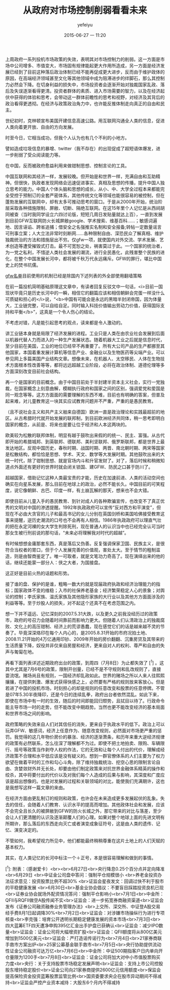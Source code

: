 #+STARTUP: showall
#+STARTUP: hidestars
#+OPTIONS: H:2 num:nil tags:nil toc:nil timestamps:t
#+LAYOUT: post
#+AUTHOR: yefeiyu
#+DATE: 2015-06-27 一 11:20
#+TITLE: 从政府对市场控制削弱看看未来
#+DESCRIPTION: 随便看看
#+TAGS: 市场,股票,国家,政治
#+CATEGORIES: attitude

上周政府一系列投机市场政策的失效，表明其对市场控制力的削弱。这一方面是市场中公司增多、市值变大，市场固有规律能起更大作用所造成，另一方面是经济发展已经到了目前这种落后政治体制已经不能再促成更大进步，反而由于维护政体的原因，在高端经济领域甚至文化等其他领域中成为阻滞进步的绊脚石，那么其控制力必然会下降。在切身利益的损失中，市场投资者会逐渐开始对独裁国家乱政、落后及失误逐渐看得更清。投资者群体的素质、进入市场需要的智力，以及在经济起伏中获得的体验和思考，会带动这一群体前瞻性的思考和视野，对经济及其背后的政治看得更透彻。在经济与政策政治角力中，也许能反推体制走向真正的自由和民主。

世纪初时，克林顿宣布美国开建信息高速公路。用互联网沟通全人类的信息，促进人类向着更开放、自由的方向发展。

时至今日，它相当成功，但我个人认为也有几个不利的小地方。

譬如造成垃圾信息的暴增、twitter（我不存在）的出现促成了超短语体爆发，进一步削弱了受众阅读能力等。

在中国，反而被政府愈益利用来做钳制思想、控制言论的工具。

中国互联网和其经济一样，发展较晚。但开始是和世界一样，充满自由和互助精神。但很快，执政者发现网络会迅速促进事实、真相及思想的传播，提升中国人独立思考的能力。中国人个体头脑和思想的成长，从小、中、大学全过程本来都能完全受控于预制订的全套严密体系，其他传统文化等领域也能很容易的被控制，但在蓬勃发展的互联网中，却有太多可推动思考的窗口。于是从2000年开始，统治阶层采取各种措施限制、屏敝、切断、隔绝互联网。在这15年里个人记忆是从西祠胡同被查（当时我同学设立六四讨论版，短短几周日发贴量就达上百），一直到发展到目前GFW互联网防火长城屏敝google、学术搜索、维基百科……；敏感词遍地、因言诬谄、跨省追捕；借安全之名强推实名制和安全报备;转帖一定数量谣言可刑事立案；人大立法非常时刻断网……各种限制自由、深恐民众了解真相、维护独裁统治的方法和措施层出不穷。仅gfw一项，就使国内对外交流、学术发展、艺术创造等遭受摧毁式打击。最不可宽恕之处，祸害莫过于此。一个国家的统治者，为一党之私利，不惜逆人类社会发展的潮流，进行全民愚化，此残害整个民族的进化，在整个中国发展长河中，都将被千秋万代永远痛斥。GFW的罪行，堪比中国史上的焚书坑儒。

[[https://yefeiyu.github.io/img/2016/050707gfw.png]]

[[https://yefeiyu.github.io/img/2016/gfwlist][gfw名单]]目前使用的机制已经是除国内下述列表的外全部使用翻墙策略

在前一篇投机简明基础原理这文章中，有读者回复反驳文中一句话，<i>目前一国现状毕竟只是历史长河中的一瞬，相信它的翻篇应该和相信朝鲜会完蛋一样没什么可质疑和担心的</i>说，“<b>中国有可能会是永远的黑暗半封闭帝国，因为体量大，工业链完整，可以自给自足。同时输入科技价值输出劳动力价值，获得国际支持和平衡</b>”，这真是一个令人伤心的结论。

不考虑对错，凡是能引起思考的观点，读来都是令人激动的。

讲工业链本身就是局限了经济发展的进程。工业只是人类在由农业社会发展到后面以机器代替人力而进入的一种生产发展状态。随着机器大工业之后就是信息时代，至少目前在美国，工业的地位已经早不再重要了。所有大公司产品的生产都挪至其他国家，本国着重发展计算机等信息产业、金融业以及生物医药等尖端产业。可以参见网上多篇美国产业结构文章。想像未来，在机器人、太空移民、人体在生物技术方面根本性改善等等，都将远远超越工业阶段，必将在政治体制、道德伦理等多方面深刻改变目前社会结构。

再一个是国家的目前概念。由于中国目前处于半封建半资本主义社会，实行一党独裁，在国家概念上刻意曲解，模糊执行政府和国家之间的区别，强调爱党和爱国是同一观念等等。这方方面面的需要理解的东西不难，目前也有明确的答案，但普及起来难，对儿童教育这一块其实应试教育问题并不严重，严重的是愚民教育。

（且不说社会主义和共产主义舶来自德国）欧洲一直是政治理论和实践最超前的地区。从古希腊时代就开始发展的联邦制，到目前欧洲经济共同体，稍一思考即明白国家的概念，从前是、将来也是要让位于经济和人本这两块的。

欧美较为松散的联邦体制，明显有越于鼓吹出来假的的统一、民主、富强。从古代即开始的希腊城邦、到英联邦、德联邦、美利坚联邦、俄罗斯联邦，都是世界上最发达地区。反观中国历史，春秋时期、战国时期、两晋、南北朝时期、两宋等国家是松散结构，都恰恰是思想、学术、天文、数学等大发展时期。其他鼓吹出来的大统一时代，除了钳制思想、就是官场内斗和升官发财了。对了，落后时候和稍微知道点外面还有更好的世界时就会闭关锁国、建GFW、防民之口甚于防川了。

超越国家，借助记忆这种人类最宝贵的才能，历史在加速前进、人类的活动空间也确实在向星系发展，那么目前在地球上的政治，必然不能长久。中国目前的可笑程度，说它像朝鲜、古巴、印度一样，有土崩瓦解的那天，想来也不会大错。

即使目前从儿童入手的愚民教育、到针对成人的各种欺骗宣传，也改变不了真正优秀的文明对中国的渗透提醒。1992年执政政府可以宣传“反对西方和平演变”，但现在不必由大贪官的儿子和最高书记的女儿分别在英国剑桥和美国哈佛接受教育这事来提醒，逆历史潮流的口号也不会再有人相信。1986年执政政府可以理直气壮的把在永定河裸的女大学生判除死刑，现在普通人的认识当中也已经完全认可当时那女生被行刑前说的那句话，“未来必将理解我对时代的超越”。

有时候想想金庸那套东西，真是落后又伪善。反复强调保家卫国、民族主义，是很符合当权者的胃口，但于个人发展完善的价值观，害处太大。至于情节的粗制滥造，则是由智商鉴定了。唯一可取者，就是文笔功力奇高了。现在演绎出来的他的话，继续还能蒙一部分人：侠之大者，为国接盘。

这正好是目前火热的话题和形势。

接了谁的盘、保护的是谁，粗略一数大约就是现届政府执政和经济治理能力的指标；国家政体不变的维稳；入市的社保养老基金；经济繁荣稳定人心的景象；对舆论的控制；李氏家族、温氏家族及其他隐形家族的大行业以及其他方方面面涉及的利益等等。至于炒股人的损失，对不起这个还真不在考虑范围之内。

想一下并不遥远、记忆深刻的2007.5.31大跌，以及更久之前我没经历过的政策市，政府的号召力会随着时间靠前而影响力更大。但随着人们认清政治上的独裁腐败、文化上的高压钳制、经济上的荒谬愚蠢，现在感觉它们的话是越来越不灵的节奏了。毕竟深深烙印在每个人内心的，是2005.8.31开始的市府况拍土地、2008.11.21开始的4万亿通用印钞、2009年开始的房价翻翻、沉重房贷及其带来的生活质量下降，奴役并非仅来自房屋和经济，更来自对人的权利、尊严和自由的失声与匍匐在地。

再看下面列表详述近期政府出台的政策，到周四（7月8日）为止都失效了 [^1]  。这其中尤其是7月6号的政策，限制开创量，已经不是不守规则和乱改规则了，直接耍流氓。赌场尚且有规则，一国经济却乱政如此。世界的赌场之所以人来人往熙熙攘攘，在提供刺激、爆发式获得快感之上，必然要有严格的规则放来客放心。但是若进了中国的投机市场，时刻担心的却是规则的任意改变和股票的任意停牌。不管是07年5.30半夜降印，还是今日的连续乱拳，政府出台者依然混乱。如此下来，即使在市场中有一时的生效，随后的时间即能回归颓势，且拭目以待了。行政命令能主导市场一时的走势，但不能改变中期趋势。当然也更不能改变经济的基本局面和世界市场之间的影响。

政府策略的失效来自人们对其信任的消失，更来自于执政水平的低下。政治上可以玩弄GFW、敏感词，经济上任意作为、随意改变规则，必然面对市场更严重的惩罚。我觉得的这几年物价房价的暴涨、经济的逐渐萧条，和历年来重大逆经济规律的政策有必然联系，怎么往深了理解都不为过。即使不把土地拍卖、限购、车辆限行、摇号等政策当作剥夺人权的作法，它的无效和让每个人付出的代价，理解成经济政策不合理和水平低应该是没有疑义的。想到一群官僚体系的人们主要为了权力欲望在做着平时的工作和勾心斗角，除了维持独裁统治、挖空心思的限制言论自由、贪婪敛财外并无长处，却要由他们制定政策来对抗世界金融体系精英的操作和绞杀，其中将要付出的代价以及对我们每个人造成的后果与影响，其深度和广度应该是超出想像的。也是对发展的过程和关联领域的对比，能使我们充满期许，这也是我想写这样一篇文章的来由。

在经济方面由更乱制订的规则和政策，也许会在未来造成更多发展起伏的乱象。失去的信任，会随着人们教育、认识水平的提高而增加。其他政体社会和发展，应该不会完全且长久的被屏敝到GFW的防火长城之外，那它带来的对比与落差，至少会让人们更清醒的认识及逐渐颠覆人们的心理。如果对整个地球上面的先进文明有所期许，那么落后的东西走向灭亡或者演变成象征符号，这是由人类的遗传、记忆、演变决定的。

不管如何，我希望视力所见中，他们都能最终稍稍尊重在这片土地上的人们天赋的基本权力。

其实，在人类记忆的长河中标注一个＋正号，本是很容易理解和做到的事情。

[^1]:  附表：（感谢爱卡）<br><br>6月27日<br>央行降息0.25个百分点并定向降准  <br>6月29日  <br>中证金公司盘中答问：强制平仓规模很小  <br>养老金投资办法征求意见：投资股票比例不超30%  <br>证监会星夜发文：回调过快不利于股市的平稳健康发展  <br>6月30日<br>基金业协会倡议：不要盲目踩踏投资良机已现<br>证券业协会就场外配资情况答问：强制平仓影响小<br>7月1日<br>中金所：QFII与RQFII做空A股传闻不实<br>证监会：进一步拓宽券商融资渠道<br>证监会发布《证券公司融资融券业务管理办法》<br>上交所、深交所、中证登A股交易经手费8月1日起调降30%<br>7月2日<br>证监会：对涉嫌市场操纵行为进行专项核查<br>李克强：培育公开透明长期稳定健康发展的资本市场<br>7月3日<br>四大蓝筹ETF四天遭净申购395亿汇金出手护盘已获确认<br>证监会：减少IPO数量<br>证监会：证金公司将大幅增资扩股<br>证监会：QFII额度将从800亿美元增加到1500亿美元<br>证监会：严打造谣传谣行为<br>7月4日<br>21家券商联手救市方案出炉<br>25家公募基金联手救市<br>7月5日<br>央行协助提供流动性证金公司融资可达万亿<br>7月6日<br>中金所：中证500期指客户日内单向开仓量限为1200手<br>7月8日<br>证监会：证金公司将加大对中小市值股票购买力度<br>央行：关于支持股票市场稳定发展声明<br>证监会：支持上市公司控股股东增持稳定股价<br>证金公司向21家券商提供2600亿元信用额度<br>保监会提高保险资金投资蓝筹股票监管比例<br>国资委要求央企在股市异动期间不得减持<br>证监会严控产业资本减持：大股东6个月内不得减持  
